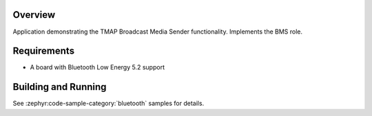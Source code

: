 .. zephyr:code-sample:: ble_peripheral_tmap_bms
   :name: Telephone and Media Audio Profile (TMAP) Broadcast Media Sender (BMS)
   :relevant-api: bluetooth bt_audio bt_bap bt_cap bt_tmap

   Implement the LE Audio TMAP Broadcast Media Sender (BMS) role.

Overview
********

Application demonstrating the TMAP Broadcast Media Sender functionality.
Implements the BMS role.

Requirements
************

* A board with Bluetooth Low Energy 5.2 support

Building and Running
********************
See :zephyr:code-sample-category:`bluetooth` samples for details.
